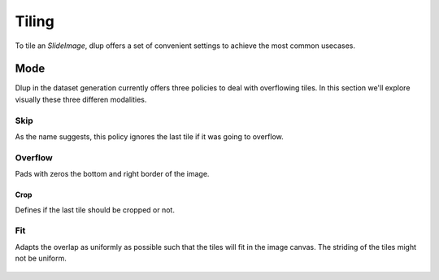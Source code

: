 
Tiling
======

To tile an *SlideImage*, dlup offers a set of convenient settings
to achieve the most common usecases.

Mode
----

Dlup in the dataset generation currently offers three policies to deal
with overflowing tiles.
In this section we'll explore visually these three differen modalities.

Skip
****

As the name suggests, this policy ignores the last tile if it was going to overflow.

.. figure:: img/skip.png


Overflow
********

Pads with zeros the bottom and right border of the image.

.. figure:: img/overflow.png

Crop
^^^^

Defines if the last tile should be cropped or not.

Fit
***

Adapts the overlap as uniformly as possible such that the tiles will fit in the image canvas.
The striding of the tiles might not be uniform.

.. figure:: img/fit.png
